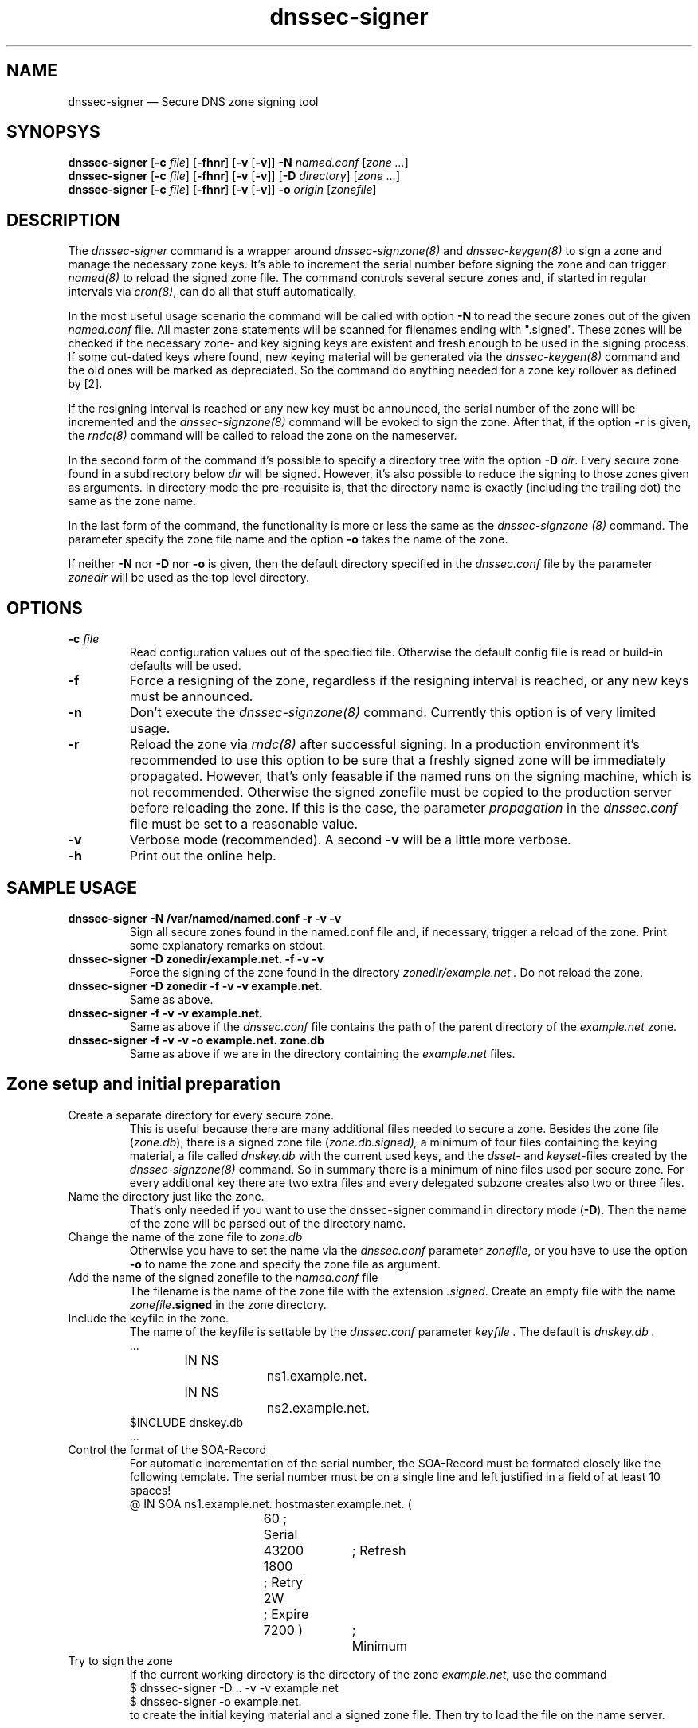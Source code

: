 .TH dnssec-signer 8 "April 8, 2006" "ZKT 0.71" ""
\" turn off hyphenation
.\"	if n .nh
.nh
.SH NAME
dnssec-signer \(em Secure DNS zone signing tool 

.SH SYNOPSYS
.na
.B dnssec-signer
.RB [ \-c
.IR "file" ]
.RB [ \-fhnr ]
.RB [ \-v
.RB [ \-v ]]
.B \-N
.I "named.conf"
.RI [ zone
.RI "" ... ]
.br
.B dnssec-signer
.RB [ \-c
.IR "file" ]
.RB [ \-fhnr ]
.RB [ \-v
.RB [ \-v ]]
.RB [ \-D
.IR "directory" ]
.RI [ zone
.RI "" ... ]
.br
.B dnssec-signer
.RB [ \-c
.IR "file" ]
.RB [ \-fhnr ]
.RB [ \-v
.RB [ \-v ]]
.B \-o 
.IR "origin"
.RI [ zonefile ]

.SH DESCRIPTION
The 
.I dnssec-signer
command is a wrapper around
.I dnssec-signzone(8)
and
.I dnssec-keygen(8)
to sign a zone and manage the necessary zone keys.
It's able to increment the serial number before signing the zone
and can trigger
.I named(8)
to reload the signed zone file.
The command controls several secure zones and, if started in regular
intervals via
.IR cron(8) ,
can do all that stuff automatically.
.PP
In the most useful usage scenario the command will be called with option
.B \-N 
to read the secure zones out of the given
.I named.conf
file.
All master zone statements will be scanned for filenames
ending with ".signed".
These zones will be checked if the necessary zone- and key signing keys
are existent and fresh enough to be used in the signing process.
If some out-dated keys where found, new keying material will be generated via
the
.I dnssec-keygen(8)
command and the old ones will be marked as depreciated.
So the command do anything needed for a zone key rollover as defined by [2].
.PP
If the resigning interval is reached or any new key must be announced,
the serial number of the zone will be incremented and the
.I dnssec-signzone(8)
command will be evoked to sign the zone.
After that, if the option
.B \-r
is given, the
.I rndc(8)
command will be called to reload the zone on the
nameserver.
.ig
.br
If the command is called in regular intervals (e.g. via
.IR cron(8) ),
the key management and resigning of secure zones is done complete
automatically.
..
.PP
In the second form of the command it's possible to specify a directory
tree with the option
.B \-D
.IR dir .
Every secure zone found in a subdirectory below
.I dir
will be signed.
However, it's also possible to reduce the signing to those
zones given as arguments.
In directory mode the pre-requisite is, that the directory name is
exactly (including the trailing dot) the same as the zone name.
.PP
In the last form of the command, the functionality is more or less the same
as the
.I dnssec-signzone (8)
command.
The parameter specify the zone file name and the option
.B \-o
takes the name of the zone.
.PP
If neither
.B \-N
nor
.B \-D
nor
.B \-o
is given, then the default directory specified in the
.I dnssec.conf
file by the parameter
.I zonedir
will be used as the top level directory.

.SH OPTIONS
.TP
.BI \-c " file"
Read configuration values out of the specified file.
Otherwise the default config file is read or build-in defaults
will be used.
.TP
.B \-f
Force a resigning of the zone, regardless if the resigning interval
is reached, or any new keys must be announced.
.TP
.B \-n
Don't execute the
.I dnssec-signzone(8)
command.
Currently this option is of very limited usage.
.TP
.B \-r
Reload the zone via
.I rndc(8)
after successful signing.
In a production environment it's recommended to use this option
to be sure that a freshly signed zone will be immediately propagated.
However, that's only feasable if the named runs on the signing
machine, which is not recommended.
Otherwise the signed zonefile must be copied to the production
server before reloading the zone.
If this is the case, the parameter
.I propagation
in the
.I dnssec.conf
file must be set to a reasonable value.
.TP
.B \-v
Verbose mode (recommended).
A second
.B \-v
will be a little more verbose.
.TP
.B \-h
Print out the online help.

.SH SAMPLE USAGE
.TP 
.fam C
.B "dnssec-signer -N /var/named/named.conf -r -v -v 
.fam T
Sign all secure zones found in the named.conf file and, if necessary,
trigger a reload of the zone.
Print some explanatory remarks on stdout.
.TP
.fam C
.B "dnssec-signer -D zonedir/example.net. -f -v -v 
.fam T
Force the signing of the zone found in the directory
.I zonedir/example.net .
Do not reload the zone.
.TP
.fam C
.B "dnssec-signer -D zonedir -f -v -v example.net.
.fam T
Same as above.
.TP
.fam C
.B "dnssec-signer -f -v -v example.net.
.fam T
Same as above if the
.I dnssec.conf
file contains the path of the parent directory of the
.I example.net
zone.
.TP
.fam C
.B "dnssec-signer -f -v -v -o example.net. zone.db
.fam T
Same as above if we are in the directory containing the
.I example.net
files.

.SH Zone setup and initial preparation
.TP
Create a separate directory for every secure zone.
.br
This is useful because there are many additional files needed to
secure a zone.
Besides the zone file
.RI ( zone.db ),
there is a signed zone file
.RI ( zone.db.signed),
a minimum of four files containing the keying material,
a file called
.I dnskey.db
with the current used keys,
and the
.I dsset-
and
.IR keyset- files
created by the
.I dnssec-signzone(8)
command.
So in summary there is a minimum of nine files used per secure zone.
For every additional key there are two extra files and
every delegated subzone creates also two or three files.
.TP
Name the directory just like the zone.
.br
That's only needed if you want to use the dnssec-signer command in
directory mode
.RB ( \-D ).
Then the name of the zone will be parsed out of the directory name.
.TP
Change the name of the zone file to \fIzone.db\fP
Otherwise you have to set the name via the
.I dnssec.conf
parameter
.IR zonefile ,
or you have to use the option
.B \-o
to name the zone and specify the zone file as argument.
.TP
Add the name of the signed zonefile to the \fInamed.conf\fP file
The filename is the name of the zone file with the 
extension
.IR .signed .
Create an empty file with the name
.IB zonefile .signed
in the zone directory.
.TP
Include the keyfile in the zone.
The name of the keyfile is settable by the
.I dnssec.conf
parameter
.I keyfile .
The default is
.I dnskey.db .
.br
.nf
.fam C
   ...
		IN  NS		ns1.example.net.
		IN  NS		ns2.example.net.
$INCLUDE dnskey.db
   ...
.fi
.fam T
.TP
Control the format of the SOA-Record
For automatic incrementation of the serial number, the SOA-Record
must be formated closely like the following template.
The serial number must be on a single line and left justified in a field
of at least 10 spaces!
.fam C
.nf
@	IN SOA	ns1.example.net. hostmaster.example.net.  (
				60        ; Serial	
				43200	; Refresh
				1800	; Retry
				2W	; Expire
				7200 )	; Minimum
.fi
.fam T
.TP
Try to sign the zone
If the current working directory is the directory of the zone
.IR example.net ,
use the command
.fam C
.nf
.sp 0.5
    $  dnssec-signer -D .. -v -v example.net
    $  dnssec-signer -o example.net.
.sp 0.5
.fi
.fam T
to create the initial keying material and a signed zone file.
Then try to load the file on the name server.

.SH FILES
.TP
.I /var/named/dnssec.conf
Global configuration file.
Use
.I dnssec-zkt(8)
with option
.B \-Z
to create an initial config file.
.TP
.I ./dnssec.conf
Local configuration file.
.TP
.I dnskey.db
The file contains the currently used key and zone signing keys.
It will be created by
.IR dnsssec-signer(8) .
The name of the file is settable via the dnssec configuration
file (parameter
.IR keyfile ).
.TP
.I zone.db
This is the zone file.
The name of the file is settable via the dnssec configuration
file (parameter
.IR zonefile ).

.SH BUGS
.PP
The zone names given as arguments must be ending with a dot.
.PP
The named.conf parser is a little bit rudimental and not
very good tested.
Maybe there is only limited usage in split dns environments.

.SH AUTHOR
Holger Zuleger 

.SH COPYRIGHT
Copyright (c) 2005 by Holger Zuleger.
Licensed under the GPL 2. There is NO warranty; not even for MERCHANTABILITY or
FITNESS FOR A PARTICULAR PURPOSE.
.\"--------------------------------------------------
.SH SEE ALSO
dnssec-keygen(8), dnssec-signzone(8), rndc(8), named.conf(5), dnssec-zkt(8)
.br
RFC4033, RFC4034, RFC4035
.br
[1] DNSSEC HOWTO Tutorial by Olaf Kolkman, RIPE NCC
.br
(http://www.ripe.net/projects/disi/dnssec_howto/)
.br
[2] "DNSSEC Operational Practices" by Miek Gieben and Olaf Kolkman
.br
(draft-ietf-dnsop-dnssec-operational-practices-06.txt),
